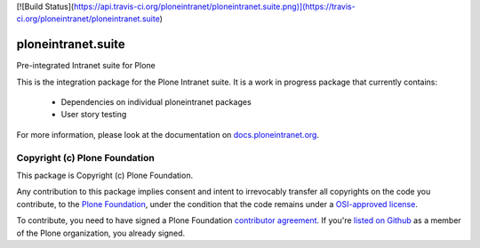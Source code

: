 [![Build Status](https://api.travis-ci.org/ploneintranet/ploneintranet.suite.png)](https://travis-ci.org/ploneintranet/ploneintranet.suite)

ploneintranet.suite
====================

Pre-integrated Intranet suite for Plone

This is the integration package for the Plone Intranet suite. It is a work in progress package that currently contains:

 * Dependencies on individual ploneintranet packages
 * User story testing

For more information, please look at the documentation on docs.ploneintranet.org_.

Copyright (c) Plone Foundation
------------------------------

This package is Copyright (c) Plone Foundation.

Any contribution to this package implies consent and intent to irrevocably transfer all 
copyrights on the code you contribute, to the `Plone Foundation`_, 
under the condition that the code remains under a `OSI-approved license`_.

To contribute, you need to have signed a Plone Foundation `contributor agreement`_.
If you're `listed on Github`_ as a member of the Plone organization, you already signed.

.. _Plone Foundation: https://plone.org/foundation
.. _OSI-approved license: http://opensource.org/licenses
.. _contributor agreement: https://plone.org/foundation/contributors-agreement
.. _listed on Github: https://github.com/orgs/plone/people
.. _docs.ploneintranet.org: http://docs.ploneintranet.org
